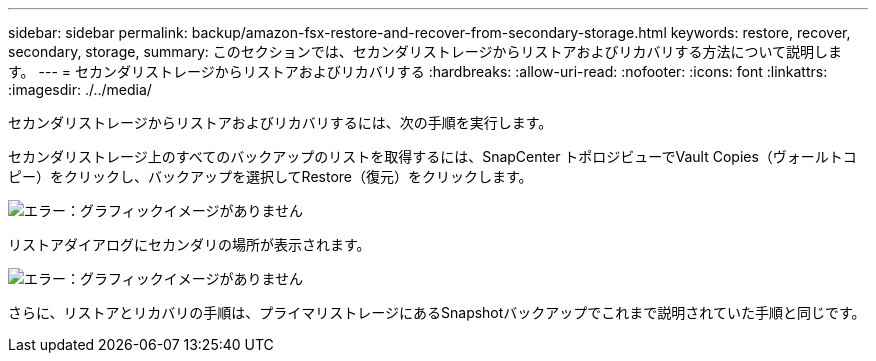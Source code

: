 ---
sidebar: sidebar 
permalink: backup/amazon-fsx-restore-and-recover-from-secondary-storage.html 
keywords: restore, recover, secondary, storage, 
summary: このセクションでは、セカンダリストレージからリストアおよびリカバリする方法について説明します。 
---
= セカンダリストレージからリストアおよびリカバリする
:hardbreaks:
:allow-uri-read: 
:nofooter: 
:icons: font
:linkattrs: 
:imagesdir: ./../media/


[role="lead"]
セカンダリストレージからリストアおよびリカバリするには、次の手順を実行します。

セカンダリストレージ上のすべてのバックアップのリストを取得するには、SnapCenter トポロジビューでVault Copies（ヴォールトコピー）をクリックし、バックアップを選択してRestore（復元）をクリックします。

image:amazon-fsx-image92.png["エラー：グラフィックイメージがありません"]

リストアダイアログにセカンダリの場所が表示されます。

image:amazon-fsx-image93.png["エラー：グラフィックイメージがありません"]

さらに、リストアとリカバリの手順は、プライマリストレージにあるSnapshotバックアップでこれまで説明されていた手順と同じです。
